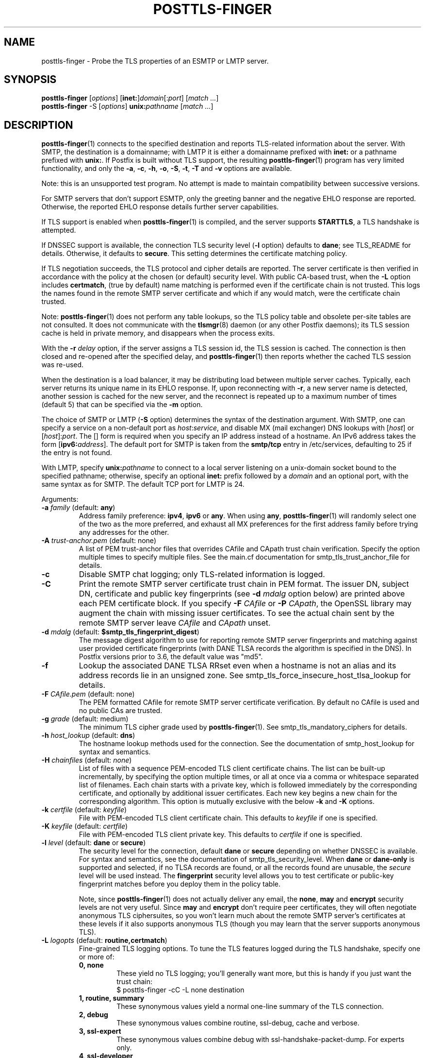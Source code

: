 .TH POSTTLS-FINGER 1 
.ad
.fi
.SH NAME
posttls-finger
\-
Probe the TLS properties of an ESMTP or LMTP server.
.SH "SYNOPSIS"
.na
.nf
\fBposttls\-finger\fR [\fIoptions\fR] [\fBinet:\fR]\fIdomain\fR[:\fIport\fR] [\fImatch ...\fR]
.br
\fBposttls\-finger\fR \-S [\fIoptions\fR] \fBunix:\fIpathname\fR [\fImatch ...\fR]
.SH DESCRIPTION
.ad
.fi
\fBposttls\-finger\fR(1) connects to the specified destination
and reports TLS\-related information about the server. With SMTP, the
destination is a domainname; with LMTP it is either a domainname
prefixed with \fBinet:\fR or a pathname prefixed with \fBunix:\fR.  If
Postfix is built without TLS support, the resulting \fBposttls\-finger\fR(1)
program has very limited functionality, and only the \fB\-a\fR, \fB\-c\fR,
\fB\-h\fR, \fB\-o\fR, \fB\-S\fR, \fB\-t\fR, \fB\-T\fR and \fB\-v\fR options
are available.

Note: this is an unsupported test program. No attempt is made
to maintain compatibility between successive versions.

For SMTP servers that don't support ESMTP, only the greeting banner
and the negative EHLO response are reported. Otherwise, the reported
EHLO response details further server capabilities.

If TLS support is enabled when \fBposttls\-finger\fR(1) is compiled, and
the server supports \fBSTARTTLS\fR, a TLS handshake is attempted.

If DNSSEC support is available, the connection TLS security level
(\fB\-l\fR option) defaults to \fBdane\fR; see TLS_README for
details. Otherwise, it defaults to \fBsecure\fR.  This setting
determines the certificate matching policy.

If TLS negotiation succeeds, the TLS protocol and cipher details are
reported. The server certificate is then verified in accordance with
the policy at the chosen (or default) security level.  With public
CA\-based trust, when the \fB\-L\fR option includes \fBcertmatch\fR,
(true by default) name matching is performed even if the certificate
chain is not trusted.  This logs the names found in the remote SMTP
server certificate and which if any would match, were the certificate
chain trusted.

Note: \fBposttls\-finger\fR(1) does not perform any table lookups, so
the TLS policy table and obsolete per\-site tables are not consulted.
It does not communicate with the \fBtlsmgr\fR(8) daemon (or any other
Postfix daemons); its TLS session cache is held in private memory, and
disappears when the process exits.

With the \fB\-r \fIdelay\fR option, if the server assigns a TLS
session id, the TLS session is cached. The connection is then closed
and re\-opened after the specified delay, and \fBposttls\-finger\fR(1)
then reports whether the cached TLS session was re\-used.

When the destination is a load balancer, it may be distributing
load between multiple server caches. Typically, each server returns
its unique name in its EHLO response. If, upon reconnecting with
\fB\-r\fR, a new server name is detected, another session is cached
for the new server, and the reconnect is repeated up to a maximum
number of times (default 5) that can be specified via the \fB\-m\fR
option.

The choice of SMTP or LMTP (\fB\-S\fR option) determines the syntax of
the destination argument. With SMTP, one can specify a service on a
non\-default port as \fIhost\fR:\fIservice\fR, and disable MX (mail
exchanger) DNS lookups with [\fIhost\fR] or [\fIhost\fR]:\fIport\fR.
The [] form is required when you specify an IP address instead of a
hostname.  An IPv6 address takes the form [\fBipv6:\fIaddress\fR].
The default port for SMTP is taken from the \fBsmtp/tcp\fR entry in
/etc/services, defaulting to 25 if the entry is not found.

With LMTP, specify \fBunix:\fIpathname\fR to connect to a local server
listening on a unix\-domain socket bound to the specified pathname;
otherwise, specify an optional \fBinet:\fR prefix followed by a
\fIdomain\fR and an optional port, with the same syntax as for
SMTP. The default TCP port for LMTP is 24.

Arguments:
.IP "\fB\-a\fR \fIfamily\fR (default: \fBany\fR)"
Address family preference: \fBipv4\fR, \fBipv6\fR or \fBany\fR.  When
using \fBany\fR, \fBposttls\-finger\fR(1) will randomly select one of
the two as the more preferred, and exhaust all MX preferences for the
first address family before trying any addresses for the other.
.IP "\fB\-A\fR \fItrust\-anchor.pem\fR (default: none)"
A list of PEM trust\-anchor files that overrides CAfile and CApath
trust chain verification.  Specify the option multiple times to
specify multiple files.  See the main.cf documentation for
smtp_tls_trust_anchor_file for details.
.IP "\fB\-c\fR"
Disable SMTP chat logging; only TLS\-related information is logged.
.IP "\fB\-C\fR"
Print the remote SMTP server certificate trust chain in PEM format.
The issuer DN, subject DN, certificate and public key fingerprints
(see \fB\-d \fImdalg\fR option below) are printed above each PEM
certificate block.  If you specify \fB\-F \fICAfile\fR or
\fB\-P \fICApath\fR, the OpenSSL library may augment the chain with
missing issuer certificates.  To see the actual chain sent by the
remote SMTP server leave \fICAfile\fR and \fICApath\fR unset.
.IP "\fB\-d \fImdalg\fR (default: \fB$smtp_tls_fingerprint_digest\fR)"
The message digest algorithm to use for reporting remote SMTP server
fingerprints and matching against user provided certificate
fingerprints (with DANE TLSA records the algorithm is specified
in the DNS).  In Postfix versions prior to 3.6, the default value
was "md5".
.IP "\fB\-f\fR"
Lookup the associated DANE TLSA RRset even when a hostname is not an
alias and its address records lie in an unsigned zone.  See
smtp_tls_force_insecure_host_tlsa_lookup for details.
.IP "\fB\-F \fICAfile.pem\fR (default: none)"
The PEM formatted CAfile for remote SMTP server certificate
verification.  By default no CAfile is used and no public CAs
are trusted.
.IP "\fB\-g \fIgrade\fR (default: medium)"
The minimum TLS cipher grade used by \fBposttls\-finger\fR(1).
See smtp_tls_mandatory_ciphers for details.
.IP "\fB\-h \fIhost_lookup\fR (default: \fBdns\fR)"
The hostname lookup methods used for the connection.  See the
documentation of smtp_host_lookup for syntax and semantics.
.IP "\fB\-H \fIchainfiles\fR (default: \fInone\fR)\fR"
List of files with a sequence PEM\-encoded TLS client certificate
chains.  The list can be built\-up incrementally, by specifying
the option multiple times, or all at once via a comma or
whitespace separated list of filenames.  Each chain starts with
a private key, which is followed immediately by the
corresponding certificate, and optionally by additional issuer
certificates. Each new key begins a new chain for the
corresponding algorithm.  This option is mutually exclusive with
the below \fB\-k\fR and \fB\-K\fR options.
.IP "\fB\-k \fIcertfile\fR (default: \fIkeyfile\fR)\fR"
File with PEM\-encoded TLS client certificate chain. This
defaults to \fIkeyfile\fR if one is specified.
.IP "\fB\-K \fIkeyfile\fR (default: \fIcertfile\fR)"
File with PEM\-encoded TLS client private key.
This defaults to \fIcertfile\fR if one is specified.
.IP "\fB\-l \fIlevel\fR (default: \fBdane\fR or \fBsecure\fR)"
The security level for the connection, default \fBdane\fR or
\fBsecure\fR depending on whether DNSSEC is available.  For syntax
and semantics, see the documentation of smtp_tls_security_level.
When \fBdane\fR or \fBdane\-only\fR is supported and selected, if no
TLSA records are found, or all the records found are unusable, the
\fIsecure\fR level will be used instead.  The \fBfingerprint\fR
security level allows you to test certificate or public\-key
fingerprint matches before you deploy them in the policy table.
.IP
Note, since \fBposttls\-finger\fR(1) does not actually deliver any email,
the \fBnone\fR, \fBmay\fR and \fBencrypt\fR security levels are not
very useful.  Since \fBmay\fR and \fBencrypt\fR don't require peer
certificates, they will often negotiate anonymous TLS ciphersuites,
so you won't learn much about the remote SMTP server's certificates
at these levels if it also supports anonymous TLS (though you may
learn that the server supports anonymous TLS).
.IP "\fB\-L \fIlogopts\fR (default: \fBroutine,certmatch\fR)"
Fine\-grained TLS logging options. To tune the TLS features logged
during the TLS handshake, specify one or more of:
.RS
.IP "\fB0, none\fR"
These yield no TLS logging; you'll generally want more, but this
is handy if you just want the trust chain:
.RS
.ad
.nf
$ posttls\-finger \-cC \-L none destination
.fi
.RE
.IP "\fB1, routine, summary\fR"
These synonymous values yield a normal one\-line summary of the TLS
connection.
.IP "\fB2, debug\fR"
These synonymous values combine routine, ssl\-debug, cache and verbose.
.IP "\fB3, ssl\-expert\fR"
These synonymous values combine debug with ssl\-handshake\-packet\-dump.
For experts only.
.IP "\fB4, ssl\-developer\fR"
These synonymous values combine ssl\-expert with ssl\-session\-packet\-dump.
For experts only, and in most cases, use wireshark instead.
.IP "\fBssl\-debug\fR"
Turn on OpenSSL logging of the progress of the SSL handshake.
.IP "\fBssl\-handshake\-packet\-dump\fR"
Log hexadecimal packet dumps of the SSL handshake; for experts only.
.IP "\fBssl\-session\-packet\-dump\fR"
Log hexadecimal packet dumps of the entire SSL session; only useful
to those who can debug SSL protocol problems from hex dumps.
.IP "\fBuntrusted\fR"
Logs trust chain verification problems.  This is turned on
automatically at security levels that use peer names signed
by Certification Authorities to validate certificates.  So while
this setting is recognized, you should never need to set it
explicitly.
.IP "\fBpeercert\fR"
This logs a one line summary of the remote SMTP server certificate
subject, issuer, and fingerprints.
.IP "\fBcertmatch\fR"
This logs remote SMTP server certificate matching, showing the CN
and each subjectAltName and which name matched.  With DANE, logs
matching of TLSA record trust\-anchor and end\-entity certificates.
.IP "\fBcache\fR"
This logs session cache operations, showing whether session caching
is effective with the remote SMTP server.  Automatically used when
reconnecting with the \fB\-r\fR option; rarely needs to be set
explicitly.
.IP "\fBverbose\fR"
Enables verbose logging in the Postfix TLS driver; includes all of
peercert..cache and more.
.RE
.IP
The default is \fBroutine,certmatch\fR. After a reconnect,
\fBpeercert\fR, \fBcertmatch\fR and \fBverbose\fR are automatically
disabled while \fBcache\fR and \fBsummary\fR are enabled.
.IP "\fB\-m \fIcount\fR (default: \fB5\fR)"
When the \fB\-r \fIdelay\fR option is specified, the \fB\-m\fR option
determines the maximum number of reconnect attempts to use with
a server behind a load balancer, to see whether connection caching
is likely to be effective for this destination.  Some MTAs
don't expose the underlying server identity in their EHLO
response; with these servers there will never be more than
1 reconnection attempt.
.IP "\fB\-M \fIinsecure_mx_policy\fR (default: \fBdane\fR)"
The TLS policy for MX hosts with "secure" TLSA records when the
nexthop destination security level is \fBdane\fR, but the MX
record was found via an "insecure" MX lookup.  See the main.cf
documentation for smtp_tls_dane_insecure_mx_policy for details.
.IP "\fB\-o \fIname=value\fR"
Specify zero or more times to override the value of the main.cf
parameter \fIname\fR with \fIvalue\fR.  Possible use\-cases include
overriding the values of TLS library parameters, or "myhostname" to
configure the SMTP EHLO name sent to the remote server.
.IP "\fB\-p \fIprotocols\fR (default: >=TLSv1)"
TLS protocols that \fBposttls\-finger\fR(1) will exclude or include.  See
smtp_tls_mandatory_protocols for details.
.IP "\fB\-P \fICApath/\fR (default: none)"
The OpenSSL CApath/ directory (indexed via c_rehash(1)) for remote
SMTP server certificate verification.  By default no CApath is used
and no public CAs are trusted.
.IP "\fB\-r \fIdelay\fR"
With a cacheable TLS session, disconnect and reconnect after \fIdelay\fR
seconds. Report whether the session is re\-used. Retry if a new server
is encountered, up to 5 times or as specified with the \fB\-m\fR option.
By default reconnection is disabled, specify a positive delay to
enable this behavior.
.IP "\fB\-R\fR"
Use SRV lookup instead of MX.
.IP "\fB\-s \fIservername\fR"
The server name to send with the TLS Server Name Indication (SNI)
extension.  When the server has DANE TLSA records, this parameter
is ignored and the TLSA base domain is used instead.  Otherwise, SNI is
not used by default, but can be enabled by specifying the desired value
with this option.
.IP "\fB\-S\fR"
Disable SMTP; that is, connect to an LMTP server. The default port for
LMTP over TCP is 24.  Alternative ports can specified by appending
"\fI:servicename\fR" or ":\fIportnumber\fR" to the destination
argument.
.IP "\fB\-t \fItimeout\fR (default: \fB30\fR)"
The TCP connection timeout to use.  This is also the timeout for
reading the remote server's 220 banner.
.IP "\fB\-T \fItimeout\fR (default: \fB30\fR)"
The SMTP/LMTP command timeout for EHLO/LHLO, STARTTLS and QUIT.
.IP "\fB\-v\fR"
Enable verbose Postfix logging.  Specify more than once to increase
the level of verbose logging.
.IP "\fB\-w\fR"
Enable outgoing TLS wrapper mode, or SUBMISSIONS/SMTPS support.  This
is typically provided on port 465 by servers that are compatible with
the SMTP\-in\-SSL protocol, rather than the STARTTLS protocol.
The destination \fIdomain\fR:\fIport\fR must of course provide such
a service.
.IP "\fB\-X\fR"
Enable \fBtlsproxy\fR(8) mode. This is an unsupported mode,
for program development only.
.IP "[\fBinet:\fR]\fIdomain\fR[:\fIport\fR]"
Connect via TCP to domain \fIdomain\fR, port \fIport\fR. The default
port is \fBsmtp\fR (or 24 with LMTP).  With SMTP an MX lookup is
performed to resolve the domain to a host, unless the domain is
enclosed in \fB[]\fR.  If you want to connect to a specific MX host,
for instance \fImx1.example.com\fR, specify [\fImx1.example.com\fR]
as the destination and \fIexample.com\fR as a \fBmatch\fR argument.
When using DNS, the destination domain is assumed fully qualified
and no default domain or search suffixes are applied; you must use
fully\-qualified names or also enable \fBnative\fR host lookups
(these don't support \fBdane\fR or \fBdane\-only\fR as no DNSSEC
validation information is available via \fBnative\fR lookups).
.IP "\fBunix:\fIpathname\fR"
Connect to the UNIX\-domain socket at \fIpathname\fR. LMTP only.
.IP "\fBmatch ...\fR"
With no match arguments specified, certificate peername matching uses
the compiled\-in default strategies for each security level.  If you
specify one or more arguments, these will be used as the list of
certificate or public\-key digests to match for the \fBfingerprint\fR
level, or as the list of DNS names to match in the certificate at the
\fBverify\fR and \fBsecure\fR levels.  If the security level is
\fBdane\fR, or \fBdane\-only\fR the match names are ignored, and
\fBhostname, nexthop\fR strategies are used.
.ad
.fi
.SH "ENVIRONMENT"
.na
.nf
.ad
.fi
.IP \fBMAIL_CONFIG\fR
Read configuration parameters from a non\-default location.
.IP \fBMAIL_VERBOSE\fR
Same as \fB\-v\fR option.
.SH "SEE ALSO"
.na
.nf
smtp\-source(1), SMTP/LMTP message source
smtp\-sink(1), SMTP/LMTP message dump

.SH "README FILES"
.na
.nf
.ad
.fi
Use "\fBpostconf readme_directory\fR" or "\fBpostconf
html_directory\fR" to locate this information.
.na
.nf
TLS_README, Postfix STARTTLS howto
.SH "LICENSE"
.na
.nf
.ad
.fi
The Secure Mailer license must be distributed with this software.
.SH "AUTHOR(S)"
.na
.nf
Wietse Venema
IBM T.J. Watson Research
P.O. Box 704
Yorktown Heights, NY 10598, USA

Wietse Venema
Google, Inc.
111 8th Avenue
New York, NY 10011, USA

Viktor Dukhovni

Wietse Venema
